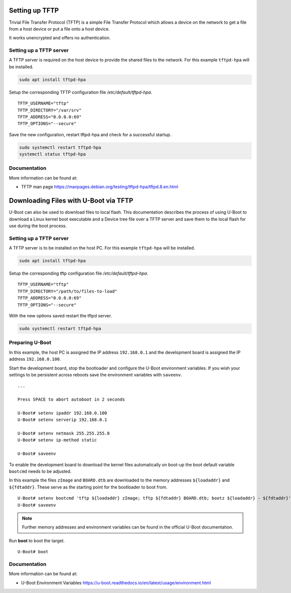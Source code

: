 Setting up TFTP
===============

Trivial File Transfer Protocol (TFTP) is a simple File Transfer Protocol
which allows a device on the network to get a file from a host device or
put a file onto a host device.

It works unencrypted and offers no authentication.

Setting up a TFTP server
------------------------

A TFTP server is required on the host device to provide the shared files
to the network. For this example ``tftpd-hpa`` will be installed.

.. code:: bash

   sudo apt install tftpd-hpa

Setup the corresponding TFTP configuration file
*/etc/default/tftpd-hpa*.

::

   TFTP_USERNAME="tftp"
   TFTP_DIRECTORY="/var/srv"
   TFTP_ADDRESS="0.0.0.0:69"
   TFTP_OPTIONS="--secure"

Save the new configuration, restart tftpd-hpa and check for a successful
startup.

.. code:: bash

   sudo systemctl restart tftpd-hpa
   systemctl status tftpd-hpa

Documentation
-------------

More information can be found at:

-  TFTP man page
   https://manpages.debian.org/testing/tftpd-hpa/tftpd.8.en.html

Downloading Files with U-Boot via TFTP
=======================================

U-Boot can also be used to download files to local flash. This documentation describes the process of using U-Boot to download a Linux kernel boot executable and a Device tree file over a TFTP server and save them to the local flash for use during the boot process.

Setting up a TFTP server
------------------------
A TFTP server is to be installed on the host PC. For this example ``tftpd-hpa`` will be installed.

.. code-block:: bash

   sudo apt install tftpd-hpa

Setup the corresponding tftp configuration file */etc/default/tftpd-hpa*.

::

   TFTP_USERNAME="tftp"
   TFTP_DIRECTORY="/path/to/files-to-load"
   TFTP_ADDRESS="0.0.0.0:69"
   TFTP_OPTIONS="--secure"

With the new options saved restart the tftpd server.

.. code-block:: bash

   sudo systemctl restart tftpd-hpa


Preparing U-Boot
----------------
In this example, the host PC is assigned the IP address ``192.168.0.1`` and the development board is assigned the IP address ``192.168.0.100``.

Start the development board, stop the bootloader and configure the U-Boot environment variables. If you wish your settings to be persistent across reboots save the environment variables with ``saveenv``.

::

   ...

   Press SPACE to abort autoboot in 2 seconds

   U-Boot# setenv ipaddr 192.168.0.100
   U-Boot# setenv serverip 192.168.0.1

   U-Boot# setenv netmask 255.255.255.0
   U-Boot# setenv ip-method static

   U-Boot# saveenv

To enable the development board to download the kernel files automatically on boot-up the boot default variable ``bootcmd`` needs to be adjusted.

In this example the files  ``zImage`` and  ``BOARD.dtb`` are downloaded to the memory addresses ``${loadaddr}`` and ``${fdtaddr}``. These serve as the starting point for the bootloader to boot from.

::

   U-Boot# setenv bootcmd 'tftp ${loadaddr} zImage; tftp ${fdtaddr} BOARD.dtb; bootz ${loadaddr} - ${fdtaddr}'
   U-Boot# saveenv

.. note::

   Further memory addresses and environment variables can be found in the official U-Boot documentation.

Run **boot** to boot the target.

::

   U-Boot# boot

Documentation
-------------
More information can be found at:

- U-Boot Environment Variables https://u-boot.readthedocs.io/en/latest/usage/environment.html


